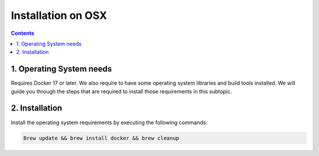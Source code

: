Installation on OSX
-------------------

.. contents::


1. Operating System needs
~~~~~~~~~~~~~~~~~~~~~~~~~

Requires Docker 17 or later. We also require to have some operating system libraries and build tools installed.
We will guide you through the steps that are required to install those requirements in this subtopic.


2. Installation
~~~~~~~~~~~~~~~

Install the operating system requirements by executing the following commands:

.. code-block:: bash

    Brew update && brew install docker && brew cleanup
